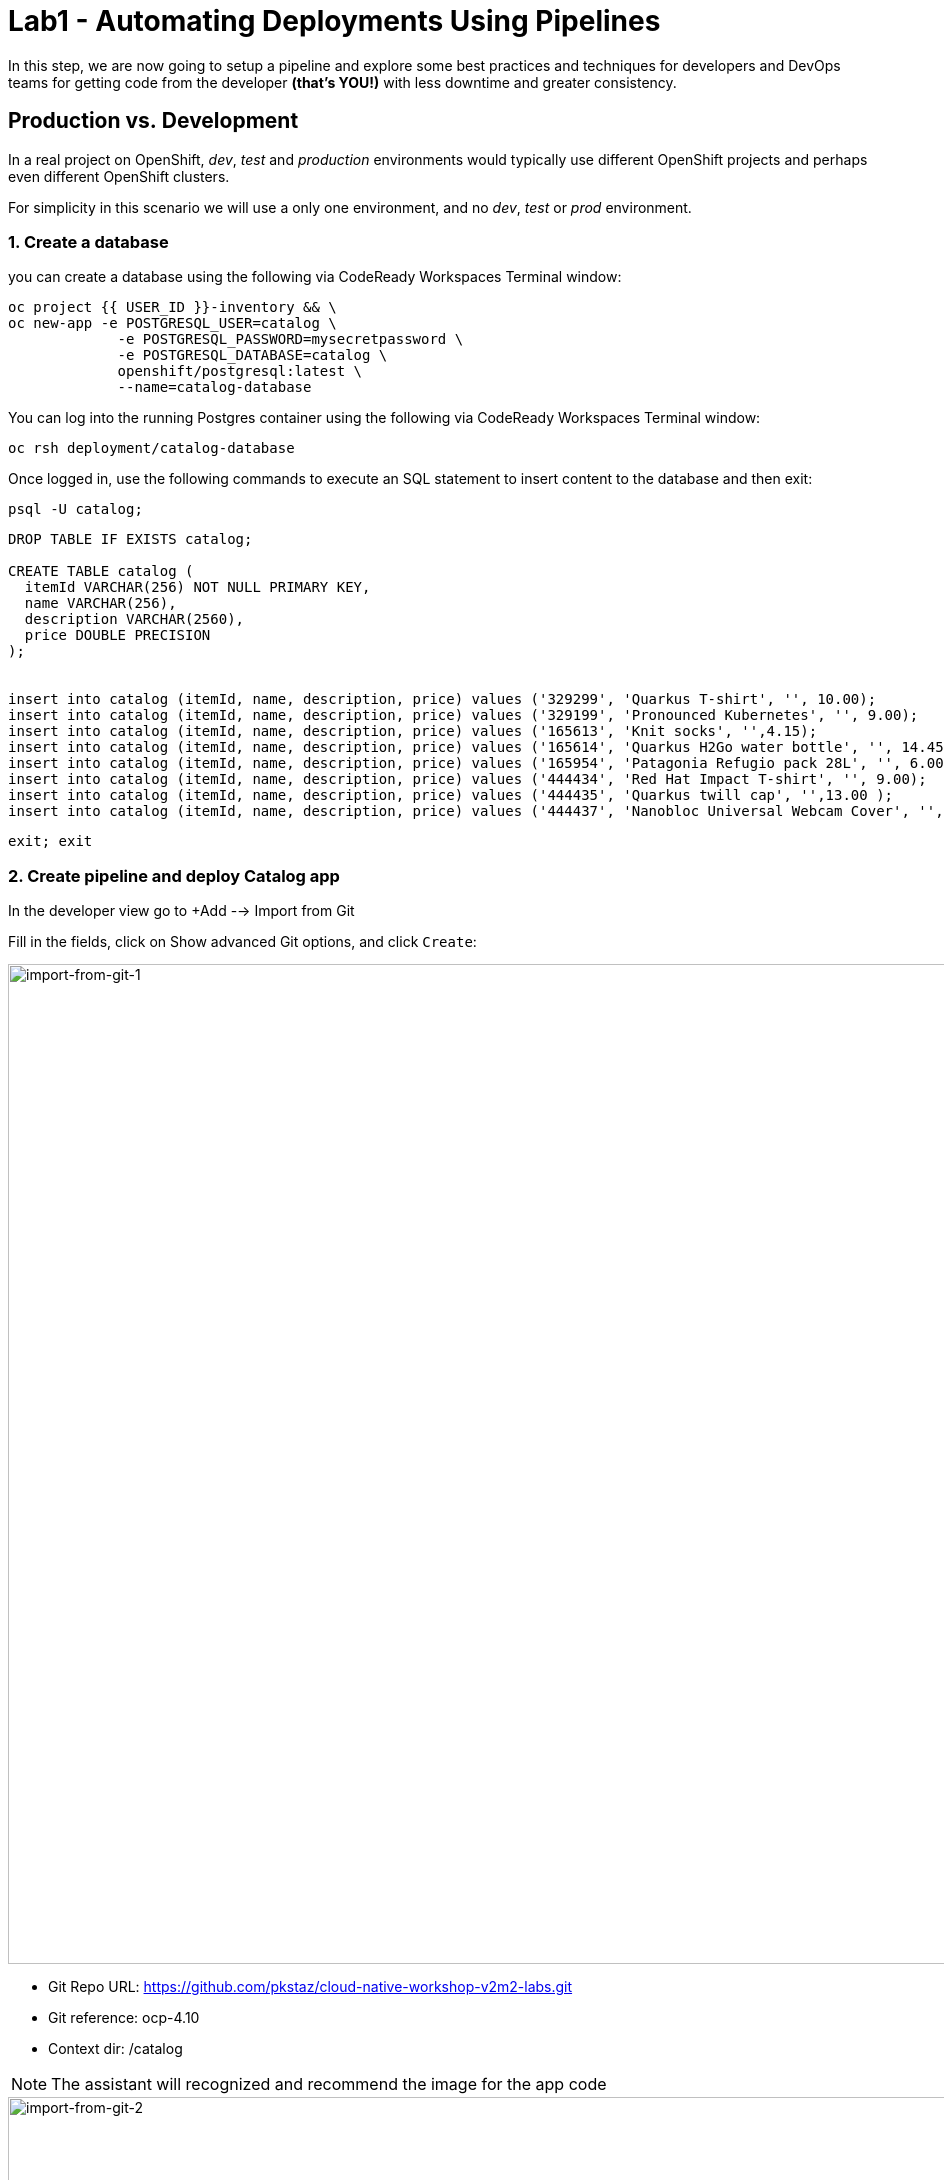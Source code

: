 = Lab1 - Automating Deployments Using Pipelines
:experimental:
:imagesdir: images


In this step, we are now going to setup a pipeline and explore some best practices and techniques for developers and DevOps teams for getting code from the developer *(that’s YOU!)* with less downtime and greater consistency.


== Production vs. Development

In a real project on OpenShift, _dev_, _test_ and _production_ environments would typically use different OpenShift projects and perhaps even different OpenShift clusters.

For simplicity in this scenario we will use a only one environment, and no _dev_, _test_ or _prod_ environment.

=== 1. Create a database

you can create a database using the following via CodeReady Workspaces Terminal window:

[source,sh,role="copypaste"]
----
oc project {{ USER_ID }}-inventory && \
oc new-app -e POSTGRESQL_USER=catalog \
             -e POSTGRESQL_PASSWORD=mysecretpassword \
             -e POSTGRESQL_DATABASE=catalog \
             openshift/postgresql:latest \
             --name=catalog-database
----

You can log into the running Postgres container using the following via CodeReady Workspaces Terminal window:

[source,sh,role="copypaste"]
----
oc rsh deployment/catalog-database
----

Once logged in, use the following commands to execute an SQL statement to insert content to the database and then exit:

[source,sh,role="copypaste"]
----
psql -U catalog;   
----


[source,sh,role="copypaste"]
----
DROP TABLE IF EXISTS catalog;

CREATE TABLE catalog (
  itemId VARCHAR(256) NOT NULL PRIMARY KEY,
  name VARCHAR(256),
  description VARCHAR(2560),
  price DOUBLE PRECISION
);


insert into catalog (itemId, name, description, price) values ('329299', 'Quarkus T-shirt', '', 10.00);
insert into catalog (itemId, name, description, price) values ('329199', 'Pronounced Kubernetes', '', 9.00);
insert into catalog (itemId, name, description, price) values ('165613', 'Knit socks', '',4.15);
insert into catalog (itemId, name, description, price) values ('165614', 'Quarkus H2Go water bottle', '', 14.45);
insert into catalog (itemId, name, description, price) values ('165954', 'Patagonia Refugio pack 28L', '', 6.00);
insert into catalog (itemId, name, description, price) values ('444434', 'Red Hat Impact T-shirt', '', 9.00);
insert into catalog (itemId, name, description, price) values ('444435', 'Quarkus twill cap', '',13.00 );
insert into catalog (itemId, name, description, price) values ('444437', 'Nanobloc Universal Webcam Cover', '', 2.75);
----


[source,sh,role="copypaste"]
----
exit; exit
----


=== 2. Create pipeline and deploy Catalog app

In the developer view go to +Add --> Import from Git 

Fill in the fields, click on Show advanced Git options, and click `Create`:

image::import-from-git-1.png[import-from-git-1, 1000]

* Git Repo URL: https://github.com/pkstaz/cloud-native-workshop-v2m2-labs.git
* Git reference: ocp-4.10
* Context dir: /catalog

[NOTE]
====
The assistant will recognized and recommend the image for the app code 
====

image::import-from-git-2.png[import-from-git-2, 1000]

* Application: Create Application
* Application name: catalog
* Name: catalog-app
* Select the resource type to generate: Deployment 


image::import-from-git-3.png[import-from-git-3, 1000]

* Check Add Pipelines
* Check Create a route to the Application

You can see the pipeline run in the Pipelines menu.

image::pipeline-run.png[pipeline-run, 1000]


[NOTE]
====
Wait 2-3 minutes for the deployment to finish.
For the next step is important that you pipeline is done.
====

Go to the {{ CONSOLE_URL }}/topology/ns/{{ USER_ID }}-inventory[Topology View^] to see the elements that were deployed.

The Topology view in the Developer perspective of the web console provides a visual representation of all the applications within a project, their build status, and the components and services associated with them.

Label the components so that they get proper icons by running this command in the CodeReady Terminal:

[source,sh,role="copypaste"]
----
oc project {{USER_ID}}-inventory && \
oc label deployment/catalog-database app.openshift.io/runtime=postgresql --overwrite && \
oc label deployment/catalog-app app.openshift.io/runtime=spring-boot --overwrite && \
oc label deployment/catalog-database app.kubernetes.io/part-of=catalog --overwrite && \
oc label deployment/catalog-app app.kubernetes.io/part-of=catalog --overwrite && \
oc annotate deployment/catalog-app app.openshift.io/connects-to=catalog-database --overwrite && \
oc annotate deployment/catalog-app app.openshift.io/vcs-uri=https://github.com/pkstaz/cloud-native-workshop-v2m2-labs.git --overwrite && \
oc annotate deployment/catalog-app app.openshift.io/vcs-ref=ocp-4.10 --overwrite
----


=== 3. Verify Catalog App

If you pipeline done success and to give a better look run the following commands




